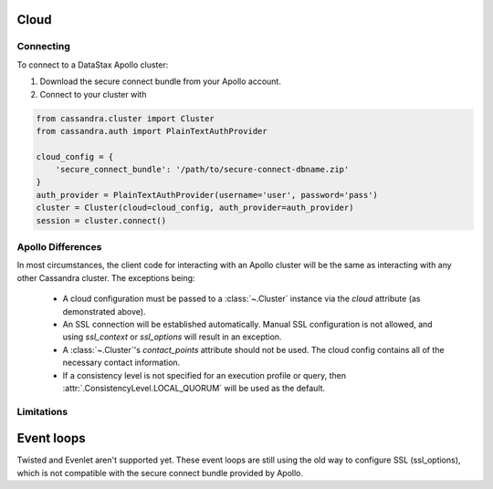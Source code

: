 Cloud
-----
Connecting
==========
To connect to a DataStax Apollo cluster:

1. Download the secure connect bundle from your Apollo account.
2. Connect to your cluster with

.. code-block:: python

    from cassandra.cluster import Cluster
    from cassandra.auth import PlainTextAuthProvider

    cloud_config = {
        'secure_connect_bundle': '/path/to/secure-connect-dbname.zip'
    }
    auth_provider = PlainTextAuthProvider(username='user', password='pass')
    cluster = Cluster(cloud=cloud_config, auth_provider=auth_provider)
    session = cluster.connect()

Apollo Differences
==================
In most circumstances, the client code for interacting with an Apollo cluster will be the same as interacting with any other Cassandra cluster. The exceptions being:

 * A cloud configuration must be passed to a :class:`~.Cluster` instance via the `cloud` attribute (as demonstrated above).
 * An SSL connection will be established automatically. Manual SSL configuration is not allowed, and using `ssl_context` or `ssl_options` will result in an exception.
 * A :class:`~.Cluster`'s `contact_points` attribute should not be used. The cloud config contains all of the necessary contact information.
 * If a consistency level is not specified for an execution profile or query, then :attr:`.ConsistencyLevel.LOCAL_QUORUM` will be used as the default.

Limitations
===========

Event loops
-----------

Twisted and Evenlet aren't supported yet. These event loops are still using the old way to configure
SSL (ssl_options), which is not compatible with the secure connect bundle provided by Apollo.
